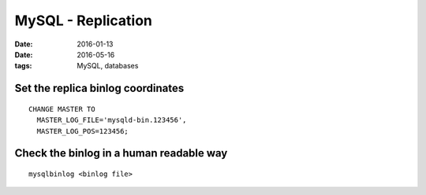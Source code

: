 MySQL - Replication
===================
:date: 2016-01-13
:date: 2016-05-16
:tags: MySQL, databases

Set the replica binlog coordinates
----------------------------------
::

  CHANGE MASTER TO
    MASTER_LOG_FILE='mysqld-bin.123456',
    MASTER_LOG_POS=123456;

Check the binlog in a human readable way
----------------------------------------
::

  mysqlbinlog <binlog file>

.. todo
   https://dev.mysql.com/doc/refman/5.6/en/replication-gtids-concepts.html

